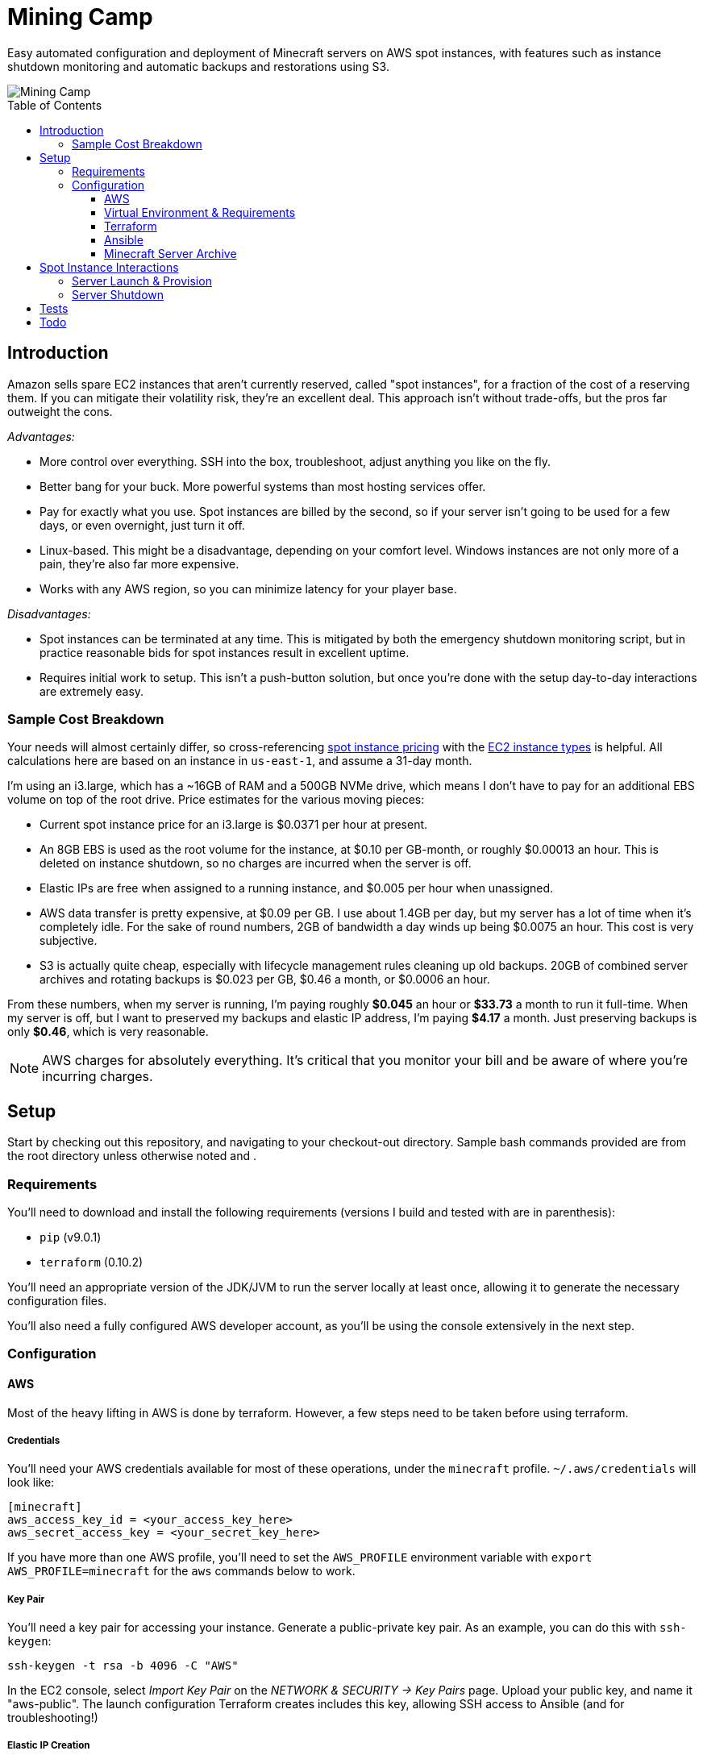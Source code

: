 Mining Camp
===========
:toc:
:toc-placement: preamble
:toclevels: 3

Easy automated configuration and deployment of Minecraft servers on AWS spot
instances, with features such as instance shutdown monitoring and automatic
backups and restorations using S3.

image::https://i.imgur.com/jvJzU6v.png[Mining Camp]

== Introduction

Amazon sells spare EC2 instances that aren't currently reserved, called "spot
instances", for a fraction of the cost of a reserving them. If you can mitigate
their volatility risk, they're an excellent deal. This approach isn't without
trade-offs, but the pros far outweight the cons.

_Advantages:_

* More control over everything. SSH into the box, troubleshoot, adjust anything
you like on the fly.
* Better bang for your buck. More powerful systems than most hosting services
offer.
* Pay for exactly what you use. Spot instances are billed by the second, so if
your server isn't going to be used for a few days, or even overnight, just turn
it off.
* Linux-based. This might be a disadvantage, depending on your comfort level.
Windows instances are not only more of a pain, they're also far more expensive.
* Works with any AWS region, so you can minimize latency for your player base.

_Disadvantages:_

* Spot instances can be terminated at any time. This is mitigated by both the
emergency shutdown monitoring script, but in practice reasonable bids for spot
instances result in excellent uptime.
* Requires initial work to setup. This isn't a push-button solution, but once
you're done with the setup day-to-day interactions are extremely easy.

=== Sample Cost Breakdown

Your needs will almost certainly differ, so cross-referencing
https://aws.amazon.com/ec2/spot/pricing/[spot instance pricing] with the
https://aws.amazon.com/ec2/instance-types/[EC2 instance types] is helpful.
All calculations here are based on an instance in `us-east-1`, and assume a
31-day month.

I'm using an i3.large, which has a ~16GB of RAM and a 500GB NVMe drive,
which means I don't have to pay for an additional EBS volume on top of the
root drive. Price estimates for the various moving pieces:

* Current spot instance price for an i3.large is $0.0371 per hour at present.
* An 8GB EBS is used as the root volume for the instance, at $0.10 per
    GB-month, or roughly $0.00013 an hour. This is deleted on instance shutdown,
    so no charges are incurred when the server is off.
* Elastic IPs are free when assigned to a running instance, and $0.005 per hour
    when unassigned.
* AWS data transfer is pretty expensive, at $0.09 per GB. I use about 1.4GB per
    day, but my server has a lot of time when it's completely idle. For the
    sake of round numbers, 2GB of bandwidth a day winds up being $0.0075 an
    hour. This cost is very subjective.
* S3 is actually quite cheap, especially with lifecycle management rules
    cleaning up old backups. 20GB of combined server archives and rotating
    backups is $0.023 per GB, $0.46 a month, or $0.0006 an hour.

From these numbers, when my server is running, I'm paying roughly *$0.045* an
hour or *$33.73* a month to run it full-time. When my server is off, but I want
to preserved my backups and elastic IP address, I'm paying *$4.17* a month. Just
preserving backups is only *$0.46*, which is very reasonable.

NOTE: AWS charges for absolutely everything. It's critical that you monitor
your bill and be aware of where you're incurring charges.

== Setup

Start by checking out this repository, and navigating to your checkout-out
directory. Sample bash commands provided are from the root directory unless
otherwise noted and .

=== Requirements

You'll need to download and install the following requirements (versions I
build and tested with are in parenthesis):

* `pip` (v9.0.1)
* `terraform` (0.10.2)

You'll need an appropriate version of the JDK/JVM to run the server locally at
least once, allowing it to generate the necessary configuration files.

You'll also need a fully configured AWS developer account, as you'll be using
the console extensively in the next step.

=== Configuration

==== AWS

Most of the heavy lifting in AWS is done by terraform. However, a few steps
need to be taken before using terraform.

===== Credentials

You'll need your AWS credentials available for most of these operations, under
the `minecraft` profile. `~/.aws/credentials` will look like:

```
[minecraft]
aws_access_key_id = <your_access_key_here>
aws_secret_access_key = <your_secret_key_here>
```

If you have more than one AWS profile, you'll need to set the `AWS_PROFILE`
environment variable with `export AWS_PROFILE=minecraft` for the `aws` commands
below to work.

===== Key Pair

You'll need a key pair for accessing your instance. Generate a public-private
key pair. As an example, you can do this with `ssh-keygen`:

```
ssh-keygen -t rsa -b 4096 -C "AWS"
```

In the EC2 console, select _Import Key Pair_ on the
_NETWORK & SECURITY -> Key Pairs_ page. Upload your public key, and name it
"aws-public". The launch configuration Terraform creates includes this key,
allowing SSH access to Ansible (and for troubleshooting!)

===== Elastic IP Creation

You'll need to create an elastic IP for association with your instance,
providing a convenient public-facing IP. In the AWS console, do the following:

1. Enter the EC2 service.
2. Click on _Elastic IPs_, under the _NETWORK & SECURITY_ menu on the left-hand
side of the screen.
3. Click _Allocate new address_.
4. Leave the scope as "VPC", and click close.
5. You should see your new elastic IP in the list. Save the _Allocation ID_ for
later use in the Ansible configuration.

Once a server has been spun up, this elastic IP will be attached to it. Note
that allocated elastic IPs are included in the price of a running instance, but
you will be billed for any un-assigned EIPs by the hour. For this reason, if
you plan to stop your Minecraft server for long periods of time, be sure to
delete your EIPs and create new ones when you're ready to begin hosting again.

==== Virtual Environment & Requirements

Using pip, install the necessary Python requirements. I recommend using
https://virtualenv.pypa.io/en/stable/[virtualenv] and
https://pypi.python.org/pypi/virtualenvwrapper/[virtualenvwrapper]. Running the
following installs Ansible, the AWS command-line interface, and libraries
required for interacting with AWS programmatically.

```
$ mkvirtualenv minecraft
(minecraft) $ pip install -r requirements.txt
```

==== Terraform

Terraform allows you to easily setup EC2 and S3 to match your needs. You'll
need to do some minor configuration in `terraform/variables.tf`. The only
setting that absolutely needs to be changed is the `bucket_name`, which should
match the name of the S3 bucket you'll be using. You'll also need to update the
`aws_region`, if you're not running in the default region ('us-east-1').

Then, from the root directory of your modified `mining-camp` checkout run:

```
./terraform apply terraform/
```

Once this has successfully completed, your AWS configuration is complete.
Unless you change your AWS configuration, you won't need to run this again.

==== Ansible

Ansible is used to configure the settings on the EC2 instance itself, once it's
up and running. Open `ansible/group_vars/all` in your favourite editor, and set
the following:

* `aws_region` - Only if using a region other than the default ('us-east-1').
* `minecraft_eip_alloc_id` - Use the allocation ID of the elastic IP you
created above, like 'eipalloc-06237b35'.
* `s3_bucket` - The name of the bucket you'll be using. Should match the bucket
name you set in the Terraform config.
* `server_name` - Each server has its own directory in your S3 bucket,
containing both the server archive and all the server's periodic backups.
* `server_file` - Name of the server archive containing the Minecraft server.
More details on creating this archive are below.

Update `ansible/files/prospector.cfg` with the same settings, as well as with
the _world_name_ you'll be using.

Lastly, update `ansible/ec2.ini`'s `regions` entry with the AWS region you're
using. You can set this to _all_, but the dynamic EC2 entry script will take
longer.

==== Minecraft Server Archive

You'll need to create a Minecraft server archive to be pulled onto your
instance each time the box is spun up. In this example, I'll be creating an
archive for my Feed the Beast server named `daftcyborg`.

```
$ # Create a base directory named after your server name
$ mkdir daftcyborg
$ cd daftcyborg

$ # Get your base server pack. In my case, I've already downloaded the FTB server
$ ls
FTBRevelationServer_1.0.0.zip
$ unzip FTBRevelationServer_1.0.0.zip

$ # Install the server requirements
$ sh ./FTBInstall.sh
```

Open the EULA, and agree (or don't) to the terms and conditions.

Launch the server once, and wait for it to complete. This will generate the
world base, and any settings and properties files necessary. Quit the server,
and do the following as desired:

* Remove the `world` directory, which is the world directory name used by
default and which will (assuming you update the `server.properties` file) be
named differently when your server is run.
* Edit `server.properties` as desired. It is important that the _server-port_
be left as _25565_, otherwise you'll need to adjust the Terraform
configuration. Fields I recommend changing are _level-name_, _level-seed_, and
_motd_.
* Add yourself and any other players desired to `ops.json`.
* Update `server-icon.png` to a custom icon.

Copy server.properties to `ansible/files/server.properties`, which Ansible will
install every time over the top of the properties file in the archive, allowing
easy configuration changes.

Now, clean up your leftover base archive, since you don't need it anymore:

```
$ rm FTBRevelationServer_1.0.0.zip
```

Navigate up a level, and create a gzipped tarball with the same name as the
`server_file` name in `ansible/group_vars/all`:

```
$ cd ..
$ tar -cvzf daftcyborg-server-12-20-2017.tgz daftcyborg/
```

Lastly, push the archive to S3:

```
$ # The parameterized command is 'aws s3 cp <server_file> s3://<bucket_name>/<server_name>/'
$ # My version looks like:
$ aws s3 cp daftcyborg-server-12-20-2017.tgz s3://josh-minecraft/daftcyborg/
```

== Spot Instance Interactions

=== Server Launch & Provision

Jump to the `ansible` directory, and run the playbook to configure the instance
and launch the minecraft server:

```
cd ansible
ansible-playbook -i ec2.py --private-key=~/.ssh/aws -u ubuntu -c ssh start.yml
```

You may be prompted when attempting to connect to your host. If you'd like to
skip this check, set `ANSIBLE_HOST_KEY_CHECKING=false` for these commands.

NOTE: On my setup, the Paramiko library Ansible uses by default ran into errors
when attempting to gather facts from the server, so I had to use `-c ssh`
instead.

=== Server Shutdown

Shutting down your server is just as easy as starting it:

```
cd ansible
ansible-playbook -i ec2.py --private-key=~/.ssh/aws -u ubuntu -c ssh stop.yml
```

When this playbook finishes, your instance will be gone, but the state of the
server will have been preserved and pushed to S3, ready for the next time you
launch it.

== Tests

Tests are currently available for the Prospector tool. You'll need to install
the requirements in the test directory in order to run them. From the root,
with your virtual environment active:

```
(minecraft) $ pip install -r utilities/tests/requirements.txt
```

Now you can launch the test suite:

```
(minecraft) $ python -m unittest -v utilities.tests.test_prospector
```

== Todo

Currently uses an auto-scaling group, rather than a launch configuration. I'd
like to port it over to use the newer launch configurations instead.

Create a configuration script that can take user input and populate the
configuration files as needed. This would make this so painless!

